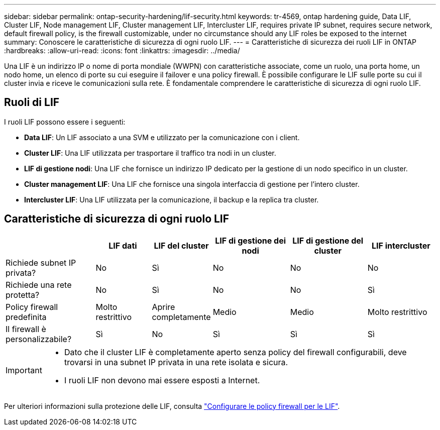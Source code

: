 ---
sidebar: sidebar 
permalink: ontap-security-hardening/lif-security.html 
keywords: tr-4569, ontap hardening guide, Data LIF, Cluster LIF, Node management LIF, Cluster management LIF, Intercluster LIF, requires private IP subnet, requires secure network, default firewall policy, is the firewall customizable, under no circumstance should any LIF roles be exposed to the internet 
summary: Conoscere le caratteristiche di sicurezza di ogni ruolo LIF. 
---
= Caratteristiche di sicurezza dei ruoli LIF in ONTAP
:hardbreaks:
:allow-uri-read: 
:icons: font
:linkattrs: 
:imagesdir: ../media/


[role="lead"]
Una LIF è un indirizzo IP o nome di porta mondiale (WWPN) con caratteristiche associate, come un ruolo, una porta home, un nodo home, un elenco di porte su cui eseguire il failover e una policy firewall. È possibile configurare le LIF sulle porte su cui il cluster invia e riceve le comunicazioni sulla rete. È fondamentale comprendere le caratteristiche di sicurezza di ogni ruolo LIF.



== Ruoli di LIF

I ruoli LIF possono essere i seguenti:

* *Data LIF*: Un LIF associato a una SVM e utilizzato per la comunicazione con i client.
* *Cluster LIF*: Una LIF utilizzata per trasportare il traffico tra nodi in un cluster.
* *LIF di gestione nodi*: Una LIF che fornisce un indirizzo IP dedicato per la gestione di un nodo specifico in un cluster.
* *Cluster management LIF*: Una LIF che fornisce una singola interfaccia di gestione per l'intero cluster.
* *Intercluster LIF*: Una LIF utilizzata per la comunicazione, il backup e la replica tra cluster.




== Caratteristiche di sicurezza di ogni ruolo LIF

[cols="21%,13%,14%,18%,18%,16%"]
|===
|  | LIF dati | LIF del cluster | LIF di gestione dei nodi | LIF di gestione del cluster | LIF intercluster 


| Richiede subnet IP privata? | No | Sì | No | No | No 


| Richiede una rete protetta? | No | Sì | No | No | Sì 


| Policy firewall predefinita | Molto restrittivo | Aprire completamente | Medio | Medio | Molto restrittivo 


| Il firewall è personalizzabile? | Sì | No | Sì | Sì | Sì 
|===
[IMPORTANT]
====
* Dato che il cluster LIF è completamente aperto senza policy del firewall configurabili, deve trovarsi in una subnet IP privata in una rete isolata e sicura.
* I ruoli LIF non devono mai essere esposti a Internet.


====
Per ulteriori informazioni sulla protezione delle LIF, consulta link:../networking/configure_firewall_policies_for_lifs.html["Configurare le policy firewall per le LIF"].
